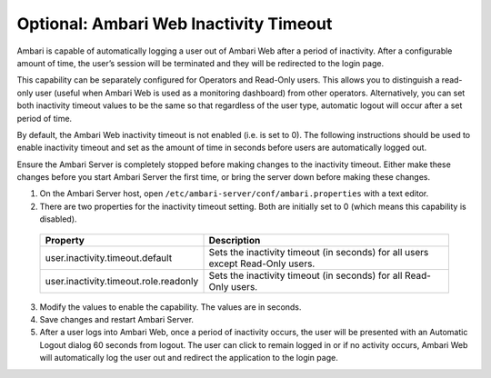 Optional: Ambari Web Inactivity Timeout
=======================================

Ambari is capable of automatically logging a user out of Ambari Web after a period of inactivity.
After a configurable amount of time, the user’s session will be terminated and they will be redirected to the login page.

This capability can be separately configured for Operators and Read-Only users.
This allows you to distinguish a read-only user (useful when Ambari Web is used as a monitoring dashboard) from other operators.
Alternatively, you can set both inactivity timeout values to be the same so that regardless of the user type, automatic logout will occur after a set period of time.

By default, the Ambari Web inactivity timeout is not enabled (i.e. is set to 0). The following instructions should be used to enable inactivity timeout and set as the amount of time in seconds before users are automatically logged out.

Ensure the Ambari Server is completely stopped before making changes to the inactivity timeout. Either make these changes before you start Ambari Server the first time, or bring the server down before making these changes.

1. On the Ambari Server host, open ``/etc/ambari-server/conf/ambari.properties`` with a text editor.

2. There are two properties for the inactivity timeout setting. Both are initially set to 0 (which means this capability is disabled).

  +---------------------------------------+--------------------------------------------------------------------------------+
  | Property                              | Description                                                                    |
  +=======================================+================================================================================+
  | user.inactivity.timeout.default       | Sets the inactivity timeout (in seconds) for all users except Read-Only users. |
  +---------------------------------------+--------------------------------------------------------------------------------+
  | user.inactivity.timeout.role.readonly | Sets the inactivity timeout (in seconds) for all Read-Only users.              |
  +---------------------------------------+--------------------------------------------------------------------------------+

3. Modify the values to enable the capability. The values are in seconds.

4. Save changes and restart Ambari Server.

5. After a user logs into Ambari Web, once a period of inactivity occurs, the user will be presented with an Automatic Logout dialog 60 seconds from logout. The user can click to remain logged in or if no activity occurs, Ambari Web will automatically log the user out and redirect the application to the login page.